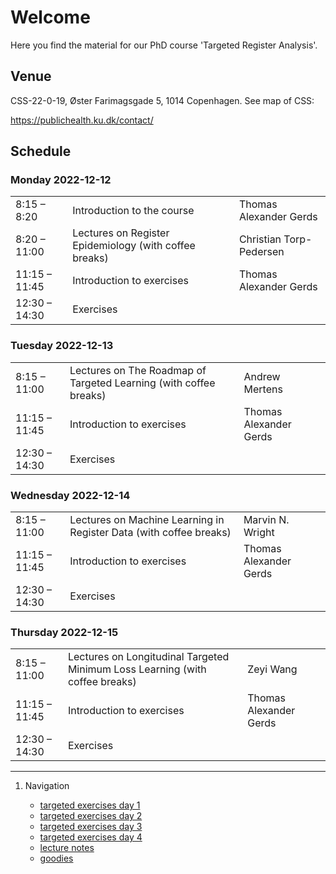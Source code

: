 * Welcome

Here you find the material for our PhD course 'Targeted Register Analysis'.

** Venue

CSS-22-0-19, Øster Farimagsgade 5, 1014 Copenhagen. See map of CSS:

https://publichealth.ku.dk/contact/

** Schedule

*** Monday 2022-12-12
|----------------+--------------------------------------------------------+-------------------------|
| 8:15 -- 8:20   | Introduction to the course                             | Thomas Alexander Gerds  |
| 8:20 -- 11:00  | Lectures on Register Epidemiology (with coffee breaks) | Christian Torp-Pedersen |
| 11:15 -- 11:45 | Introduction to exercises                              | Thomas Alexander Gerds  |
| 12:30 -- 14:30 | Exercises                                              |                         |

*** Tuesday 2022-12-13
|----------------+-------------------------------------------------------------------+------------------------|
| 8:15 -- 11:00  | Lectures on The Roadmap of Targeted Learning (with coffee breaks) | Andrew Mertens         |
| 11:15 -- 11:45 | Introduction to exercises                                         | Thomas Alexander Gerds |
| 12:30 -- 14:30 | Exercises                                                         |                        |
|----------------+-------------------------------------------------------------------+------------------------|

*** Wednesday 2022-12-14
|----------------+--------------------------------------------------------------------+------------------------|
| 8:15 -- 11:00  | Lectures on Machine Learning in Register Data (with coffee breaks) | Marvin N. Wright       |
| 11:15 -- 11:45 | Introduction to exercises                                          | Thomas Alexander Gerds |
| 12:30 -- 14:30 | Exercises                                                          |                        |
|----------------+--------------------------------------------------------------------+------------------------|

*** Thursday 2022-12-15
|----------------+------------------------------------------------------------------------------+------------------------|
| 8:15 -- 11:00  | Lectures on Longitudinal Targeted Minimum Loss Learning (with coffee breaks) | Zeyi Wang              |
| 11:15 -- 11:45 | Introduction to exercises                                                    | Thomas Alexander Gerds |
| 12:30 -- 14:30 | Exercises                                                                    |                        |
|----------------+------------------------------------------------------------------------------+------------------------|

# Footer:
------------------------------------------------------------------------------------------------------

**** Navigation
- [[https://github.com/tagteam/registerTargets/blob/main/exercises/targeted-exercises-day1.org][targeted exercises day 1]]
- [[https://github.com/tagteam/registerTargets/blob/main/exercises/targeted-exercises-day2.org][targeted exercises day 2]]
- [[https://github.com/tagteam/registerTargets/blob/main/exercises/targeted-exercises-day3.org][targeted exercises day 3]]
- [[https://github.com/tagteam/registerTargets/blob/main/exercises/targeted-exercises-day4.org][targeted exercises day 4]]
- [[https://github.com/tagteam/registerTargets/blob/main/lecture_notes][lecture notes]]
- [[https://github.com/tagteam/registerTargets/blob/main/exercises/goodies][goodies]]
